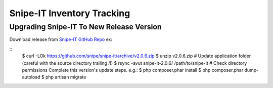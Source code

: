 Snipe-IT Inventory Tracking
================================








Upgrading Snipe-IT To New Release Version
~~~~~~~~~~~~~~~~~~~~~~~~~~~~~~~~~~~~~~~~~~~~

Download release from `Snipe-IT GitHub Repo <https://github.com/snipe/snipe-it>`_ ex:


::
	$ curl -LOk https://github.com/snipe/snipe-it/archive/v2.0.6.zip
	$ unzip v2.0.6.zip
	# Update application folder (careful with the source directory trailing /!)
	$ rsync -avut snipe-it-2.0.6/ /path/to/snipe-it
	# Check directory permissions Complete this version's update steps. e.g.:
	$ php composer.phar install
	$ php composer.phar dump-autoload
	$ php artisan migrate

	